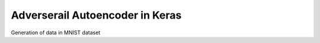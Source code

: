 Adverserail Autoencoder in Keras
================================


Generation of data in MNIST dataset
